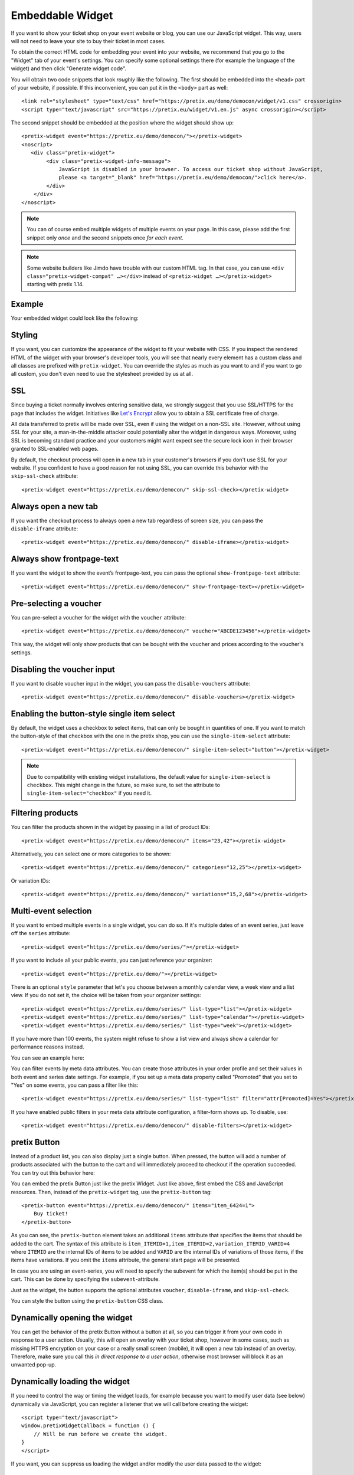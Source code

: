 .. _widget:

Embeddable Widget
=================

If you want to show your ticket shop on your event website or blog, you can use our JavaScript widget. This way,
users will not need to leave your site to buy their ticket in most cases.

To obtain the correct HTML code for embedding your event into your website, we recommend that you go to the "Widget"
tab of your event's settings. You can specify some optional settings there (for example the language of the widget)
and then click "Generate widget code".

.. thumbnail:: ../../screens/event/widget_form.png
   :align: center
   :class: screenshot

You will obtain two code snippets that look *roughly* like the following. The first should be embedded into the
``<head>`` part of your website, if possible. If this inconvenient, you can put it in the ``<body>`` part as well::

    <link rel="stylesheet" type="text/css" href="https://pretix.eu/demo/democon/widget/v1.css" crossorigin>
    <script type="text/javascript" src="https://pretix.eu/widget/v1.en.js" async crossorigin></script>

The second snippet should be embedded at the position where the widget should show up::

    <pretix-widget event="https://pretix.eu/demo/democon/"></pretix-widget>
    <noscript>
       <div class="pretix-widget">
            <div class="pretix-widget-info-message">
                JavaScript is disabled in your browser. To access our ticket shop without JavaScript,
                please <a target="_blank" href="https://pretix.eu/demo/democon/">click here</a>.
            </div>
        </div>
    </noscript>

.. note::

    You can of course embed multiple widgets of multiple events on your page. In this case, please add the first
    snippet only *once* and the second snippets once *for each event*.

.. note::

    Some website builders like Jimdo have trouble with our custom HTML tag. In that case, you can use
    ``<div class="pretix-widget-compat" …></div>`` instead of ``<pretix-widget …></pretix-widget>`` starting with
    pretix 1.14.

Example
-------

Your embedded widget could look like the following:

.. raw:: html

    <link rel="stylesheet" type="text/css" href="https://pretix.eu/demo/democon/widget/v1.css">
    <script type="text/javascript" src="https://pretix.eu/widget/v1.en.js" async></script>
    <pretix-widget event="https://pretix.eu/demo/democon/"></pretix-widget>
    <noscript>
       <div class="pretix-widget">
            <div class="pretix-widget-info-message">
                JavaScript is disabled in your browser. To access our ticket shop without javascript, please <a target="_blank" href="https://pretix.eu/demo/democon/">click here</a>.
            </div>
        </div>
    </noscript>


Styling
-------

If you want, you can customize the appearance of the widget to fit your website with CSS. If you inspect the rendered
HTML of the widget with your browser's developer tools, you will see that nearly every element has a custom class
and all classes are prefixed with ``pretix-widget``. You can override the styles as much as you want to and if
you want to go all custom, you don't even need to use the stylesheet provided by us at all.

SSL
---

Since buying a ticket normally involves entering sensitive data, we strongly suggest that you use SSL/HTTPS for the page
that includes the widget. Initiatives like `Let's Encrypt`_ allow you to obtain a SSL certificate free of charge.

All data transferred to pretix will be made over SSL, even if using the widget on a non-SSL site. However, without
using SSL for your site, a man-in-the-middle attacker could potentially alter the widget in dangerous ways. Moreover,
using SSL is becoming standard practice and your customers might want expect see the secure lock icon in their browser
granted to SSL-enabled web pages.

By default, the checkout process will open in a new tab in your customer's browsers if you don't use SSL for your
website. If you confident to have a good reason for not using SSL, you can override this behavior with the
``skip-ssl-check`` attribute::

   <pretix-widget event="https://pretix.eu/demo/democon/" skip-ssl-check></pretix-widget>

Always open a new tab
---------------------

If you want the checkout process to always open a new tab regardless of screen size, you can pass the ``disable-iframe``
attribute::

   <pretix-widget event="https://pretix.eu/demo/democon/" disable-iframe></pretix-widget>


Always show frontpage-text
--------------------------

If you want the widget to show the event’s frontpage-text, you can pass the optional ``show-frontpage-text`` attribute::

   <pretix-widget event="https://pretix.eu/demo/democon/" show-frontpage-text></pretix-widget>


Pre-selecting a voucher
-----------------------

You can pre-select a voucher for the widget with the ``voucher`` attribute::

   <pretix-widget event="https://pretix.eu/demo/democon/" voucher="ABCDE123456"></pretix-widget>

This way, the widget will only show products that can be bought with the voucher and prices according to the
voucher's settings.

.. raw:: html

    <pretix-widget event="https://pretix.eu/demo/democon/" voucher="ABCDE123456"></pretix-widget>
    <noscript>
       <div class="pretix-widget">
            <div class="pretix-widget-info-message">
                JavaScript is disabled in your browser. To access our ticket shop without javascript, please <a target="_blank" href="https://pretix.eu/demo/democon/">click here</a>.
            </div>
        </div>
    </noscript>

Disabling the voucher input
---------------------------

If you want to disable voucher input in the widget, you can pass the ``disable-vouchers`` attribute::

   <pretix-widget event="https://pretix.eu/demo/democon/" disable-vouchers></pretix-widget>

Enabling the button-style single item select
--------------------------------------------

By default, the widget uses a checkbox to select items, that can only be bought in quantities of one. If you want to match
the button-style of that checkbox with the one in the pretix shop, you can use the ``single-item-select`` attribute::

   <pretix-widget event="https://pretix.eu/demo/democon/" single-item-select="button"></pretix-widget>

.. image:: img/widget_checkbox_button.png
   :align: center
   :class: screenshot

.. note::

        Due to compatibility with existing widget installations, the default value for ``single-item-select``
        is ``checkbox``. This might change in the future, so make sure, to set the attribute to 
        ``single-item-select="checkbox"`` if you need it.

Filtering products
------------------

You can filter the products shown in the widget by passing in a list of product IDs::

   <pretix-widget event="https://pretix.eu/demo/democon/" items="23,42"></pretix-widget>

Alternatively, you can select one or more categories to be shown::

   <pretix-widget event="https://pretix.eu/demo/democon/" categories="12,25"></pretix-widget>

Or variation IDs::

   <pretix-widget event="https://pretix.eu/demo/democon/" variations="15,2,68"></pretix-widget>

Multi-event selection
---------------------

If you want to embed multiple events in a single widget, you can do so. If it's multiple dates of an event series, just leave off the ``series`` attribute::

   <pretix-widget event="https://pretix.eu/demo/series/"></pretix-widget>

If you want to include all your public events, you can just reference your organizer::

   <pretix-widget event="https://pretix.eu/demo/"></pretix-widget>

There is an optional ``style`` parameter that let's you choose between a monthly calendar view, a week view and a list
view. If you do not set it, the choice will be taken from your organizer settings::

   <pretix-widget event="https://pretix.eu/demo/series/" list-type="list"></pretix-widget>
   <pretix-widget event="https://pretix.eu/demo/series/" list-type="calendar"></pretix-widget>
   <pretix-widget event="https://pretix.eu/demo/series/" list-type="week"></pretix-widget>

If you have more than 100 events, the system might refuse to show a list view and always show a calendar for performance
reasons instead.

You can see an example here:

.. raw:: html

    <pretix-widget event="https://pretix.eu/demo/series/" list-type="calendar"></pretix-widget>
    <noscript>
       <div class="pretix-widget">
            <div class="pretix-widget-info-message">
                JavaScript is disabled in your browser. To access our ticket shop without javascript, please <a target="_blank" href="https://pretix.eu/demo/series/">click here</a>.
            </div>
        </div>
    </noscript>

You can filter events by meta data attributes. You can create those attributes in your order profile and set their values in both event and series date
settings. For example, if you set up a meta data property called "Promoted" that you set to "Yes" on some events, you can pass a filter like this::

   <pretix-widget event="https://pretix.eu/demo/series/" list-type="list" filter="attr[Promoted]=Yes"></pretix-widget>

If you have enabled public filters in your meta data attribute configuration, a filter-form shows up. To disable, use::

   <pretix-widget event="https://pretix.eu/demo/democon/" disable-filters></pretix-widget>

pretix Button
-------------

Instead of a product list, you can also display just a single button. When pressed, the button will add a number of
products associated with the button to the cart and will immediately proceed to checkout if the operation succeeded.
You can try out this behavior here:

.. raw:: html

    <pretix-button event="https://pretix.eu/demo/democon/" items="item_6424=1">Buy ticket!</pretix-button>
    <noscript>
       <div class="pretix-widget">
            <div class="pretix-widget-info-message">
                JavaScript is disabled in your browser. To access our ticket shop without javascript, please <a target="_blank" href="https://pretix.eu/demo/democon/">click here</a>.
            </div>
        </div>
    </noscript>
    <br><br>

You can embed the pretix Button just like the pretix Widget. Just like above, first embed the CSS and JavaScript
resources. Then, instead of the ``pretix-widget`` tag, use the ``pretix-button`` tag::

    <pretix-button event="https://pretix.eu/demo/democon/" items="item_6424=1">
        Buy ticket!
    </pretix-button>

As you can see, the ``pretix-button`` element takes an additional ``items`` attribute that specifies the items that
should be added to the cart. The syntax of this attribute is ``item_ITEMID=1,item_ITEMID=2,variation_ITEMID_VARID=4``
where ``ITEMID`` are the internal IDs of items to be added and ``VARID`` are the internal IDs of variations of those
items, if the items have variations. If you omit the ``items`` attribute, the general start page will be presented.

In case you are using an event-series, you will need to specify the subevent for which the item(s) should be put in the
cart. This can be done by specifying the ``subevent``-attribute.

Just as the widget, the button supports the optional attributes ``voucher``, ``disable-iframe``, and ``skip-ssl-check``.

You can style the button using the ``pretix-button`` CSS class.

Dynamically opening the widget
------------------------------

You can get the behavior of the pretix Button without a button at all, so you can trigger it from your own code in
response to a user action. Usually, this will open an overlay with your ticket shop, however in some cases, such as
missing HTTPS encryption on your case or a really small screen (mobile), it will open a new tab instead of an overlay.
Therefore, make sure you call this *in direct response to a user action*, otherwise most browser will block it as an
unwanted pop-up.

.. js:function:: window.PretixWidget.open(target_url [, voucher [, subevent [, items, [, widget_data [, skip_ssl_check ]]]]])

   :param string target_url: The URL of the ticket shop.
   :param string voucher: A voucher code to be pre-selected, or ``null``.
   :param string subevent: A subevent to be pre-selected, or ``null``.
   :param array items: A collection of items to be put in the cart, of the form ``[{"item": "item_3", "count": 1}, {"item": "variation_5_6", "count": 4}]``
   :param object widget_data: Additional data to be passed to the shop, see below.
   :param boolean skip_ssl_check: Whether to ignore the check for HTTPS. Only to be used during development.

Dynamically loading the widget
------------------------------

If you need to control the way or timing the widget loads, for example because you want to modify user data (see
below) dynamically via JavaScript, you can register a listener that we will call before creating the widget::

    <script type="text/javascript">
    window.pretixWidgetCallback = function () {
        // Will be run before we create the widget.
    }
    </script>

If you want, you can suppress us loading the widget and/or modify the user data passed to the widget::

    <script type="text/javascript">
    window.pretixWidgetCallback = function () {
        window.PretixWidget.build_widgets = false;
        window.PretixWidget.widget_data["email"] = "test@example.org";
    }
    </script>

If you then later want to trigger loading the widgets, just call ``window.PretixWidget.buildWidgets()``.

Waiting for the widget to load or close
---------------------------------------

If you want to run custom JavaScript once the widget is fully loaded or when it is closed, you can register callback
functions. Note that these function might be run multiple times, for example if you have multiple widgets on a page
or if the user switches e.g. from an event list to an event detail view::

    <script type="text/javascript">
    window.pretixWidgetCallback = function () {
        window.PretixWidget.addLoadListener(function () {
            console.log("Widget has loaded!");
        });
        window.PretixWidget.addCloseListener(function () {
            console.log("Widget has been closed!");
        });
    }
    </script>


Passing user data to the widget
-------------------------------

If you display the widget in a restricted area of your website and you want to pre-fill fields in the checkout process
with known user data to save your users some typing and increase conversions, you can pass additional data attributes
with that information::

    <pretix-widget event="https://pretix.eu/demo/democon/"
        data-attendee-name-given-name="John"
        data-attendee-name-family-name="Doe"
        data-invoice-address-name-given-name="John"
        data-invoice-address-name-family-name="Doe"
        data-email="test@example.org"
        data-question-L9G8NG9M="Foobar">
    </pretix-widget>

This works for the pretix Button as well, if you also specify a product.

As data-attributes are reactive, you can change them with JavaScript as well. Please note, that once the user
started the checkout process, we do not update the data-attributes in the existing checkout process to not
interrupt the checkout UX.

When updating data-attributes through JavaScript, make sure you do not have a stale reference to the HTMLNode of the
widget. When the widget is created, the original HTMLNode can happen to be replaced. So make sure to always have a
fresh reference like so  
``document.querySelectorAll("pretix-widget, pretix-button, .pretix-widget-wrapper")``

Currently, the following attributes are understood by pretix itself:

* ``data-email`` will pre-fill the order email field as well as the attendee email field (if enabled).

* ``data-question-IDENTIFIER`` will pre-fill the answer for the question with the given identifier. You can view and set
  identifiers in the *Questions* section of the backend.

* Depending on the person name scheme configured in your event settings, you can pass one or more of
  ``data-attendee-name-full-name``, ``data-attendee-name-given-name``, ``data-attendee-name-family-name``,
  ``data-attendee-name-middle-name``, ``data-attendee-name-title``, ``data-attendee-name-calling-name``,
  ``data-attendee-name-latin-transcription``. If you don't know or don't care, you can also just pass a string as
  ``data-attendee-name``, which will pre-fill the last part of the name, whatever that is.

* ``data-invoice-address-FIELD`` will  pre-fill the corresponding field of the invoice address. Possible values for
  ``FIELD`` are ``company``, ``street``, ``zipcode``, ``city``, ``country``, ``internal-reference``, ``vat-id``, and
  ``custom-field``, as well as fields specified by the naming scheme such as ``name-title`` or ``name-given-name``
  (see above). ``country`` expects a two-character country code.

* If ``data-fix="true"`` is given, the user will not be able to change the other given values later. This currently
  only works for the order email address as well as the invoice address. Attendee-level fields and questions can
  always be modified. Note that this is not a security feature and can easily be overridden by users, so do not rely
  on this for authentication.

* If ``data-consent="…"`` is given, the cookie consent mechanism will be initialized with consent for the given cookie
  providers. All other providers will be disabled, no consent dialog will be shown. This is useful if you already
  asked the user for consent and don't want them to be asked again. Example: ``data-consent="facebook,google_analytics"``  

  When using the pretix-tracking plugin, the following values are supported::  
  ``adform, facebook, gosquared, google_ads, google_analytics, hubspot, linkedin, matomo, twitter``

Any configured pretix plugins might understand more data fields. For example, if the appropriate plugins on pretix
Hosted or pretix Enterprise are active, you can pass the following fields:

* If you use the campaigns plugin, you can pass a campaign ID as a value to ``data-campaign``. This way, all orders
  made through this widget will be counted towards this campaign.

* If you use the tracking plugin, you can enable cross-domain tracking. Please note: when you run your pretix-shop on a
  subdomain of your main tracking domain, then you do not need cross-domain tracking as tracking automatically works
  across subdomains. See :ref:`custom_domain` for how to set this up.

  Please make sure to add the embedding website to your `Referral exclusions
  <https://support.google.com/analytics/answer/2795830>`_ in your Google Analytics settings.

  Add Google Analytics as you normally would with all your `window.dataLayer` and `gtag` configurations. Also add the
  widget code normally. Then you have two options:

  * Block loading of the widget at most 2 seconds or until Google’s client- and session-ID are loaded. This method
    uses `window.pretixWidgetCallback`. Note that if it takes longer than 2 seconds to load, client- and session-ID
    are never passed to the widget. Make sure to replace all occurrences of <MEASUREMENT_ID> with your Google 
    Analytics MEASUREMENT_ID (G-XXXXXXXX)::

        <script type="text/javascript">
            window.pretixWidgetCallback = function () {
                window.PretixWidget.build_widgets = false;
                window.addEventListener('load', function() { // Wait for GA to be loaded
                    if (!window['google_tag_manager']) {
                        window.PretixWidget.buildWidgets();
                        return;
                    }

                    var clientId;
                    var sessionId;
                    var loadingTimeout;
                    function build() {
                        // use loadingTimeout to make sure build() is only called once
                        if (!loadingTimeout) return;
                        window.clearTimeout(loadingTimeout);
                        loadingTimeout = null;
                        if (clientId) window.PretixWidget.widget_data["tracking-ga-id"] = clientId;
                        if (sessionId) window.PretixWidget.widget_data["tracking-ga-sessid"] = sessionId;
                        window.PretixWidget.buildWidgets();
                    };
                    // make sure to build pretix-widgets if gtag fails to load either client_id or session_id
                    loadingTimeout = window.setTimeout(build, 2000);

                    gtag('get', '<MEASUREMENT_ID>', 'client_id', function(id) {
                        clientId = id;
                        if (sessionId !== undefined) build();
                    });
                    gtag('get', '<MEASUREMENT_ID>', 'session_id', function(id) {
                        sessionId = id;
                        if (clientId !== undefined) build();
                    });
                });
            };
        </script>

  * Or asynchronously set data-attributes – the widgets are shown immediately, but once the user has started checkout,
    data-attributes are not updated. Make sure to replace all occurrences of <MEASUREMENT_ID> with your Google 
    Analytics MEASUREMENT_ID (G-XXXXXXXX)::

        <script type="text/javascript">
            window.addEventListener('load', function() {
                gtag('get', '<MEASUREMENT_ID>', 'client_id', function(id) {
                    const widgets = document.querySelectorAll("pretix-widget, pretix-button, .pretix-widget-wrapper");
                    widgets.forEach(widget => widget.setAttribute("data-tracking-ga-id", id))
                });
                gtag('get', '<MEASUREMENT_ID>', 'session_id', function(id) {
                    const widgets = document.querySelectorAll("pretix-widget, pretix-button, .pretix-widget-wrapper");
                    widgets.forEach(widget => widget.setAttribute("data-tracking-ga-sessid", id))
                });
            });
        </script>  


Offering wallet payments (Apple Pay, Google Pay) within the widget
------------------------------------------------------------------

Some payment providers (such as Stripe) also offer Apple or Google Pay. But in order to use them, the domain of the
payment needs to be approved first. As of right now, pretix will take care of the domain verification process for you
automatically, when using Stripe. However, pretix can only validate the domain that is being used for your default,
"stand-alone" shop (such as https://pretix.eu/demo/democon/ ).

When embedding the widget on your website, the domain of the embedding page will also need to be validated in order to
be able to use it for wallet payments.

The details might vary from payment provider to payment provider, but generally speaking, it will either involve just
telling your payment provider the domain name and (for Apple Pay) placing an
``apple-developer-merchantid-domain-association``-file into the ``.well-known``-directory of your domain.

Further reading:

* `Stripe Payment Method Domain registration`_


Content Security Policy
-----------------------

When using a Content Security Policy (CSP) on your website, you may need to make some adjustments. If your pretix
shop is running under a custom domain, you need to add the following rules:

* ``script-src``: ``'unsafe-eval' https://pretix.eu`` (adjust to your domain for self-hosted pretix)
* ``style-src``: ``https://pretix.eu`` (adjust to your domain for self-hosted pretix **and** for custom domain on pretix Hosted)
* ``connect-src``: ``https://pretix.eu`` (adjust to your domain for self-hosted pretix **and** for custom domain on pretix Hosted)
* ``frame-src``: ``https://pretix.eu`` (adjust to your domain for self-hosted pretix **and** for custom domain on pretix Hosted)
* ``img-src``: ``https://pretix.eu`` (adjust to your domain for self-hosted pretix **and** for custom domain on pretix Hosted) and for pretix Hosted additionally add ``https://cdn.pretix.space``


External payment providers and Cross-Origin-Opener-Policy
---------------------------------------------------------

If you use a payment provider that opens a new window during checkout (such as PayPal), be aware that setting
``Cross-Origin-Opener-Policy: same-origin`` results in an empty popup-window being opened in the foreground. This is
due to JavaScript not having access to the opened window. To mitigate this, you either need to always open the widget’s
checkout in a new tab (see :ref:`Always open a new tab`) or set ``Cross-Origin-Opener-Policy: same-origin-allow-popups``


Working with Cross-Origin-Embedder-Policy
-----------------------------------------

The pretix widget is unfortunately not compatible with ``Cross-Origin-Embedder-Policy: require-corp``. If you include
the ``crossorigin`` attributes on the ``<script>`` and ``<link>`` tag as shown above, the widget can show a calendar
or product list, but will not be able to open the checkout process in an iframe. If you also set
``Cross-Origin-Opener-Policy: same-origin``, the widget can auto-detect that it is running in an isolated enviroment
and will instead open the checkout process in a new tab.

.. _Let's Encrypt: https://letsencrypt.org/
.. _Stripe Payment Method Domain registration: https://stripe.com/docs/payments/payment-methods/pmd-registration
